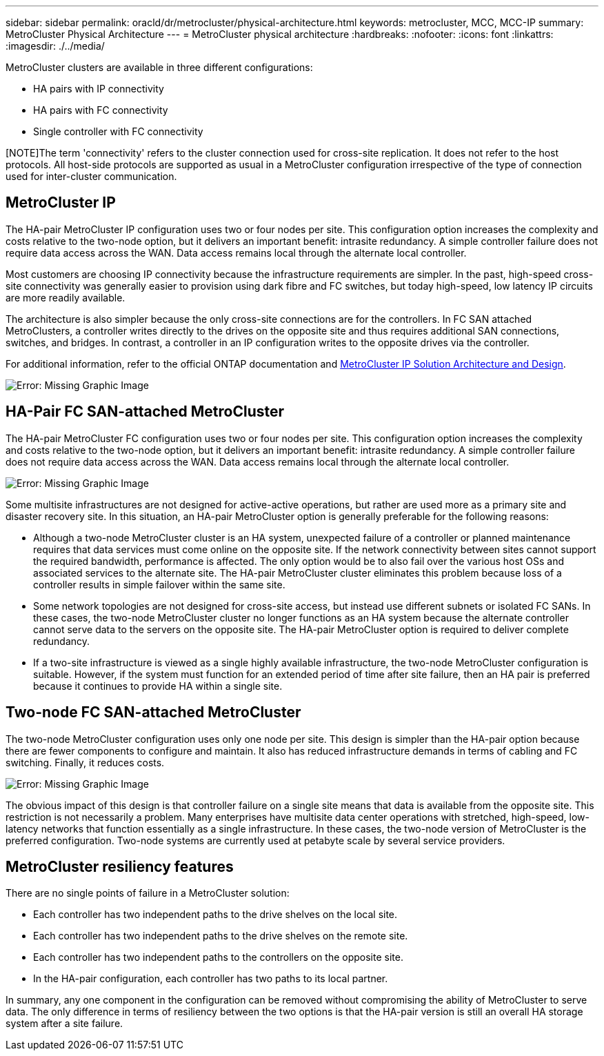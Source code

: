 ---
sidebar: sidebar
permalink: oracld/dr/metrocluster/physical-architecture.html
keywords: metrocluster, MCC, MCC-IP
summary: MetroCluster Physical Architecture
---
= MetroCluster physical architecture
:hardbreaks:
:nofooter:
:icons: font
:linkattrs:
:imagesdir: ./../media/

[.lead]
MetroCluster clusters are available in three different configurations:

* HA pairs with IP connectivity
* HA pairs with FC connectivity
* Single controller with FC connectivity

[NOTE]The term 'connectivity' refers to the cluster connection used for cross-site replication. It does not refer to the host protocols. All host-side protocols are supported as usual in a MetroCluster configuration irrespective of the type of connection used for inter-cluster communication.

== MetroCluster IP
The HA-pair MetroCluster IP configuration uses two or four nodes per site. This configuration option increases the complexity and costs relative to the two-node option, but it delivers an important benefit: intrasite redundancy. A simple controller failure does not require data access across the WAN. Data access remains local through the alternate local controller.

Most customers are choosing IP connectivity because the infrastructure requirements are simpler. In the past, high-speed cross-site connectivity was generally easier to provision using dark fibre and FC switches, but today high-speed, low latency IP circuits are more readily available.

The architecture is also simpler because the only cross-site connections are for the controllers. In FC SAN attached MetroClusters, a controller writes directly to the drives on the opposite site and thus requires additional SAN connections, switches, and bridges. In contrast, a controller in an IP configuration writes to the opposite drives via the controller.

For additional information, refer to the official ONTAP documentation and https://www.netapp.com/pdf.html?item=/media/13481-tr4689.pdf[MetroCluster IP Solution Architecture and Design^].

image:mccip.png[Error: Missing Graphic Image]

== HA-Pair FC SAN-attached MetroCluster
The HA-pair MetroCluster FC configuration uses two or four nodes per site. This configuration option increases the complexity and costs relative to the two-node option, but it delivers an important benefit: intrasite redundancy. A simple controller failure does not require data access across the WAN. Data access remains local through the alternate local controller.

image:mcc-4-node.png[Error: Missing Graphic Image]

Some multisite infrastructures are not designed for active-active operations, but rather are used more as a primary site and disaster recovery site. In this situation, an HA-pair MetroCluster option is generally preferable for the following reasons:

* Although a two-node MetroCluster cluster is an HA system, unexpected failure of a controller or planned maintenance requires that data services must come online on the opposite site. If the network connectivity between sites cannot support the required bandwidth, performance is affected. The only option would be to also fail over the various host OSs and associated services to the alternate site. The HA-pair MetroCluster cluster eliminates this problem because loss of a controller results in simple failover within the same site.
* Some network topologies are not designed for cross-site access, but instead use different subnets or isolated FC SANs. In these cases, the two-node MetroCluster cluster no longer functions as an HA system because the alternate controller cannot serve data to the servers on the opposite site. The HA-pair MetroCluster option is required to deliver complete redundancy.
* If a two-site infrastructure is viewed as a single highly available infrastructure, the two-node MetroCluster configuration is suitable. However, if the system must function for an extended period of time after site failure, then an HA pair is preferred because it continues to provide HA within a single site.

== Two-node FC SAN-attached MetroCluster
The two-node MetroCluster configuration uses only one node per site. This design is simpler than the HA-pair option because there are fewer components to configure and maintain. It also has reduced infrastructure demands in terms of cabling and FC switching. Finally, it reduces costs.

image:mcc-2-node.png[Error: Missing Graphic Image]

The obvious impact of this design is that controller failure on a single site means that data is available from the opposite site. This restriction is not necessarily a problem. Many enterprises have multisite data center operations with stretched, high-speed, low-latency networks that function essentially as a single infrastructure. In these cases, the two-node version of MetroCluster is the preferred configuration. Two-node systems are currently used at petabyte scale by several service providers.

== MetroCluster resiliency features
There are no single points of failure in a MetroCluster solution:

* Each controller has two independent paths to the drive shelves on the local site.
* Each controller has two independent paths to the drive shelves on the remote site.
* Each controller has two independent paths to the controllers on the opposite site.
* In the HA-pair configuration, each controller has two paths to its local partner.

In summary, any one component in the configuration can be removed without compromising the ability of MetroCluster to serve data. The only difference in terms of resiliency between the two options is that the HA-pair version is still an overall HA storage system after a site failure.
